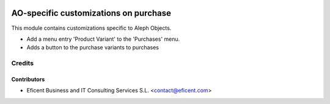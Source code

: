 .. image:: https://img.shields.io/badge/license-AGPLv3-blue.svg
   :target: https://www.gnu.org/licenses/agpl.html
   :alt: License: AGPL-3

======================================
AO-specific customizations on purchase
======================================

This module contains customizations specific to Aleph Objects.

* Add a menu entry 'Product Variant' to the 'Purchases' menu.
* Adds a button to the purchase variants to purchases

Credits
=======

Contributors
------------

* Eficent Business and IT Consulting Services S.L. <contact@eficent.com>
